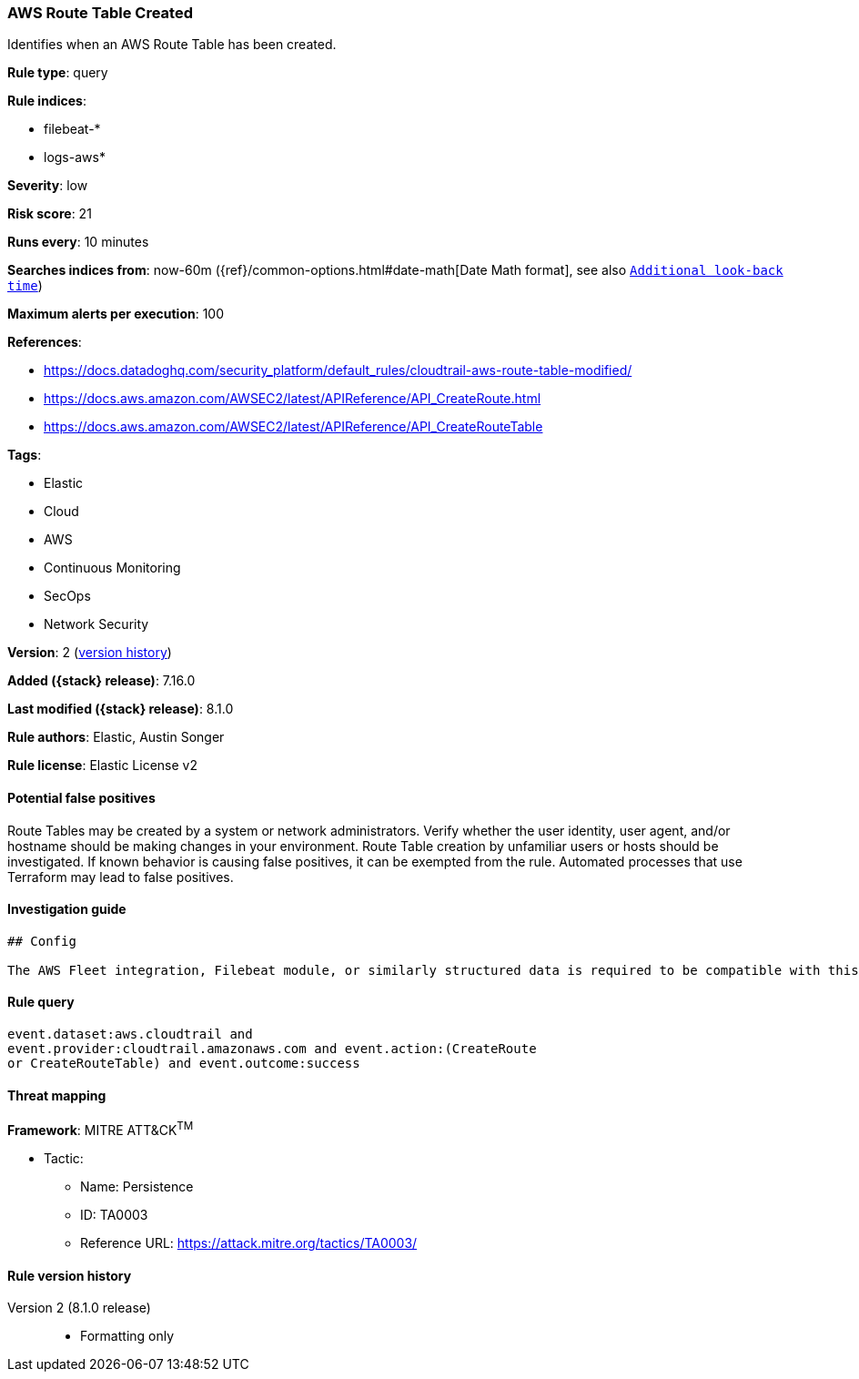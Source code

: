 [[aws-route-table-created]]
=== AWS Route Table Created

Identifies when an AWS Route Table has been created.

*Rule type*: query

*Rule indices*:

* filebeat-*
* logs-aws*

*Severity*: low

*Risk score*: 21

*Runs every*: 10 minutes

*Searches indices from*: now-60m ({ref}/common-options.html#date-math[Date Math format], see also <<rule-schedule, `Additional look-back time`>>)

*Maximum alerts per execution*: 100

*References*:

* https://docs.datadoghq.com/security_platform/default_rules/cloudtrail-aws-route-table-modified/
* https://docs.aws.amazon.com/AWSEC2/latest/APIReference/API_CreateRoute.html
* https://docs.aws.amazon.com/AWSEC2/latest/APIReference/API_CreateRouteTable

*Tags*:

* Elastic
* Cloud
* AWS
* Continuous Monitoring
* SecOps
* Network Security

*Version*: 2 (<<aws-route-table-created-history, version history>>)

*Added ({stack} release)*: 7.16.0

*Last modified ({stack} release)*: 8.1.0

*Rule authors*: Elastic, Austin Songer

*Rule license*: Elastic License v2

==== Potential false positives

Route Tables may be created by a system or network administrators. Verify whether the user identity, user agent, and/or hostname should be making changes in your environment. Route Table creation by unfamiliar users or hosts should be investigated. If known behavior is causing false positives, it can be exempted from the rule. Automated processes that use Terraform may lead to false positives.

==== Investigation guide


[source,markdown]
----------------------------------
## Config

The AWS Fleet integration, Filebeat module, or similarly structured data is required to be compatible with this rule.
----------------------------------


==== Rule query


[source,js]
----------------------------------
event.dataset:aws.cloudtrail and
event.provider:cloudtrail.amazonaws.com and event.action:(CreateRoute
or CreateRouteTable) and event.outcome:success
----------------------------------

==== Threat mapping

*Framework*: MITRE ATT&CK^TM^

* Tactic:
** Name: Persistence
** ID: TA0003
** Reference URL: https://attack.mitre.org/tactics/TA0003/

[[aws-route-table-created-history]]
==== Rule version history

Version 2 (8.1.0 release)::
* Formatting only

